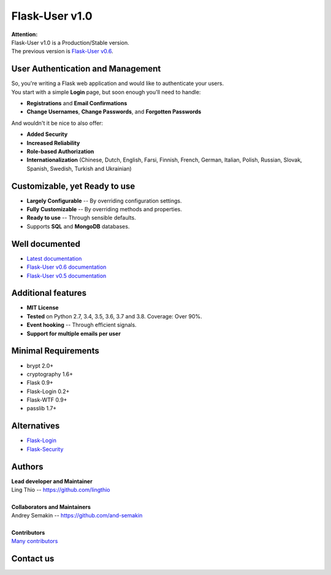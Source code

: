 Flask-User v1.0
===============

.. image:: https://travis-ci.org/lingthio/Flask-User.svg?branch=master
    :target: https://travis-ci.org/lingthio/Flask-User

.. image:: https://codecov.io/gh/lingthio/Flask-User/branch/master/graph/badge.svg
    :target: https://codecov.io/gh/lingthio/Flask-User

.. image:: https://img.shields.io/pypi/v/Flask-User.svg
    :target: https://pypi.org/project/Flask-User

.. image:: https://img.shields.io/pypi/pyversions/Flask-User.svg
    :target: https://pypi.org/project/Flask-User

.. image:: https://img.shields.io/pypi/l/Flask-User?style=flat
    :target: https://pypi.org/project/Flask-User

| **Attention:**
| Flask-User v1.0 is a Production/Stable version.
| The previous version is `Flask-User v0.6 <http://flask-user.readthedocs.io/en/v0.6/>`_.


User Authentication and Management
----------------------------------
| So, you're writing a Flask web application and would like to authenticate your users.
| You start with a simple **Login** page, but soon enough you'll need to handle:

* **Registrations** and **Email Confirmations**
* **Change Usernames**, **Change Passwords**, and **Forgotten Passwords**

And wouldn't it be nice to also offer:

* **Added Security**
* **Increased Reliability**
* **Role-based Authorization**
* **Internationalization** (Chinese, Dutch, English, Farsi, Finnish, French, German, Italian, Polish, Russian, Slovak, Spanish, Swedish, Turkish and Ukrainian)


Customizable, yet Ready to use
------------------------------
* **Largely Configurable** -- By overriding configuration settings.
* **Fully Customizable** -- By overriding methods and properties.
* **Ready to use** -- Through sensible defaults.
* Supports **SQL** and **MongoDB** databases.


Well documented
---------------
- `Latest documentation <https://flask-user.readthedocs.io/en/latest/>`_
- `Flask-User v0.6 documentation <https://flask-user.readthedocs.io/en/v0.6/>`_
- `Flask-User v0.5 documentation <https://flask-user.readthedocs.io/en/v0.5/>`_

Additional features
-------------------
* **MIT License**
* **Tested** on Python 2.7, 3.4, 3.5, 3.6, 3.7 and 3.8. Coverage: Over 90%.
* **Event hooking** -- Through efficient signals.
* **Support for multiple emails per user**

Minimal Requirements
--------------------
- brypt 2.0+
- cryptography 1.6+
- Flask 0.9+
- Flask-Login 0.2+
- Flask-WTF 0.9+
- passlib 1.7+

Alternatives
------------
* `Flask-Login <https://flask-login.readthedocs.org/en/latest/>`_
* `Flask-Security <https://pythonhosted.org/Flask-Security/>`_

Authors
-------
| **Lead developer and Maintainer**
| Ling Thio -- https://github.com/lingthio
|
| **Collaborators and Maintainers**
| Andrey Semakin -- https://github.com/and-semakin
|
| **Contributors**
| `Many contributors <https://github.com/lingthio/Flask-User/graphs/contributors>`_

Contact us
----------
.. image:: http://img.shields.io/static/v1?label=Issues&message=Flask-User&logo=github
    :target: https://github.com/lingthio/Flask-User/issues

.. image:: https://badges.gitter.im/Flask-User/community.svg
    :target: https://gitter.im/Flask-User/community?utm_source=badge&utm_medium=badge&utm_campaign=pr-badge

.. image:: http://img.shields.io/static/v1?label=Telegram&message=@flask_user&logo=telegram&color=blue
    :target: https://t.me/flask_user

